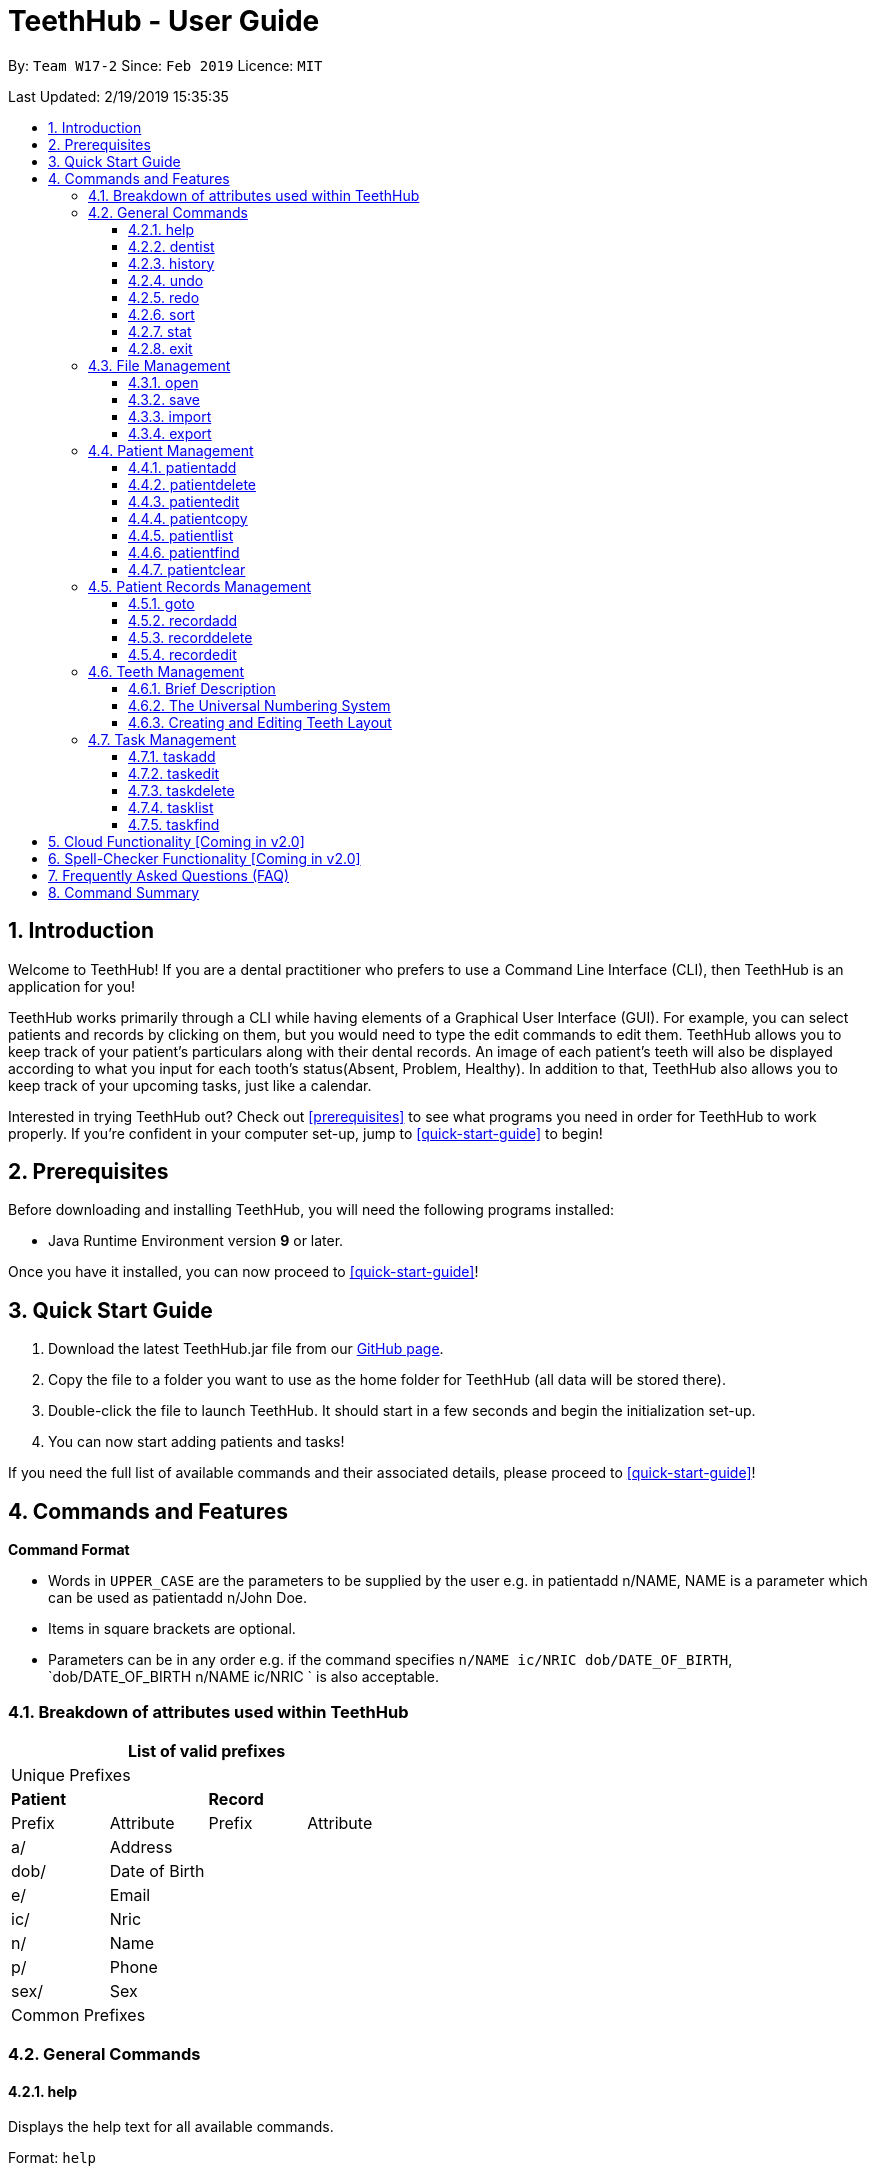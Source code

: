 = TeethHub - User Guide
:site-section: UserGuide
:toc:
:toc-title:
:toc-placement: preamble
:toclevels: 4
:sectnums:
:imagesDir: images
:stylesDir: stylesheets
:xrefstyle: full
:experimental:
ifdef::env-github[]
:tip-caption: :bulb:
:note-caption: :information_source:
endif::[]
:repoURL: https://github.com/CS2103-AY1819S2-W17-2/main

By: `Team W17-2`      Since: `Feb 2019`      Licence: `MIT`

Last Updated: 2/19/2019 15:35:35

== Introduction

Welcome to TeethHub!
If you are a dental practitioner who prefers to use a Command Line Interface (CLI),
then TeethHub is an application for you!

TeethHub works primarily through a CLI while having elements of a Graphical User Interface (GUI).
For example, you can select patients and records by clicking on them, but you would need to type the edit commands to edit them.
TeethHub allows you to keep track of your patient's particulars along with their dental records.
An image of each patient's teeth will also be displayed according to what you input for each tooth's status(Absent, Problem, Healthy).
In addition to that, TeethHub also allows you to keep track of your upcoming tasks, just like a calendar.

Interested in trying TeethHub out? Check out <<prerequisites>> to see what programs you need in order for TeethHub to work properly.
If you’re confident in your computer set-up, jump to <<quick-start-guide>> to begin!

==  Prerequisites

Before downloading and installing TeethHub, you will need the following programs installed:

* Java Runtime Environment version *9* or later.

Once you have it installed, you can now proceed to <<quick-start-guide>>!

== Quick Start Guide

. Download the latest TeethHub.jar file from our https://github.com/CS2103-AY1819S2-W17-2/main[GitHub page].

. Copy the file to a folder you want to use as the home folder for TeethHub (all data will be stored there).

. Double-click the file to launch TeethHub.
It should start in a few seconds and begin the initialization set-up.

. You can now start adding patients and tasks!


If you need the full list of available commands and their associated details, please proceed to <<quick-start-guide>>!

== Commands and Features

*Command Format*

* Words in `UPPER_CASE` are the parameters to be supplied by the user e.g. in patientadd n/NAME, NAME is
a parameter which can be used as patientadd n/John Doe.

* Items in square brackets are optional.

* Parameters can be in any order e.g. if the command specifies `n/NAME ic/NRIC dob/DATE_OF_BIRTH`,
`dob/DATE_OF_BIRTH n/NAME ic/NRIC ` is also acceptable.

=== Breakdown of attributes used within TeethHub
[cols=",,,", options="header",]
|===
4+^|List of valid prefixes

4+^|Unique Prefixes
2+| *Patient* 2+| *Record*
|Prefix | Attribute | Prefix | Attribute
|a/ | Address 2.7+|
|dob/ | Date of Birth
|e/ | Email
|ic/ | Nric
|n/ | Name
|p/ | Phone
|sex/ | Sex
4+^|Common Prefixes

|===

=== General Commands

==== help

Displays the help text for all available commands.

Format: `help`

==== dentist

You can specify the name you want to reflect in your patients' dental record when you create them.

Format: `dentist n/YOUR_NAME`

* If there is no dentist name specified, the program will prompt you to enter one.

* This should only happen once, during the first startup of the application.

==== history
Lists all the commands that have been entered since starting the
application in reverse chronological order.

Format: `history`

==== undo
Undo the latest command.

Format: `undo`

Examples:

* `<<patientdelete, patientdelete>> 1` +
`<<patientlist, patientlist>>` +
`undo` (reverses the patientdelete 1 command)

* `<<patientlist, patientlist>>` +
`undo` +
The undo command fails as there are no undo-able commands executed previously.

* `<<patientdelete, patientdelete>> 1` +
`<<patientclear, patientclear>>` +
`undo` (reverses the patientclear command) +
`undo` (reverses the patientdelete 1 command)

==== redo
Reverses the most recent undo command.

Format: `redo`

Examples:

* `<<patientdelete, patientdelete>> 1` +
`<<undo, undo>>` (reverses the patientdelete 1 command) +
`redo` (reapplies the patientdelete 1 command)

* `<<patientdelete, patientdelete>> 1` +
`redo` +
The redo command fails as there are no undo commands executed
previously.

* `<<patientdelete, patientdelete>> 1` +
`<<patientclear, patientclear>>` +
`<<undo, undo>>` (reverses the patientclear command) +
`<<undo, undo>>` (reverses the patientdelete 1 command) +
`redo` (reapplies the patientdelete 1 command) +
`redo` (reapplies the patientclear command)

==== sort
Sorts the records by an input parameter in an input order.

Format: `sort PARAM ORDER`

* valid PARAM options: address, date of birth, email, name, nric, phone, sex
* valid ORDER options: asce, desc

Example:

[cols=",,,",options="header",]
|===
|*ID* |*Name* |*Age* |*Last Modified*
|0 |Alice |19 |03/07/2003
|1 |Clara |12 |05/02/2021
|2 |Bob |24 |11/02/2019

|*ID* |*Name* |*Age* |*Last Modified*
|1 |Clara |12 |05/02/2021
|2 |Bob |24 |11/02/2019
|0 |Alice |19 |03/07/2003
|===

* sort age asce

[cols=",,,",options="header",]
|===
|*ID* |*Name* |*Age* |*Last Modified*
|1 |Clara |12 |05/02/2021
|0 |Alice |19 |03/07/2003
|2 |Bob |24 |11/02/2019
|===

==== stat
Generates a statistics report based on the specified patient's data.

Format: `stat INDEX`

==== exit
Exits the program. You won't be able to exit if copies exist.

Format: `exit`

[NOTE]
============================================================
You can also use `exit!` to forcefully exit the application
============================================================

=== File Management

When we mention data, we mean the patients list and their respective records plus the task list.
TeethHub automatically saves all data in TeethHub.json when you close the program.
However, you can manage them manually with Open, Save, Import and Export. +
 +
You can use *open* to open another patient list that you may have transferred over from another computer. +
 +
You can use *save* to save your current patient list to another .json, so that you can transfer them to another computer. +
You can also use *save* to save your current patient list to a .pdf, which is nicer on the eyes. +
 +
You can use *Import* to add select patients from another patient list to your current patient list. +
 +
You can use *Export* to save select patients to a .json or .pdf file.

==== open
Opens the file in the specified file path and overwrites the current data. +
** Note that 'open' always searches inside the data folder.** +
** You can only open .json files.**

Format: `open FILE_PATH`

Examples:

* `open data1.json` +
Replaces the current data with the data in "data1.json".

* `open february/data2.json` +
Replaces the current data with the data in "data2.json" found in the "february" folder.


==== save
Saves the current data to the specified file path. +
** Note that 'save' always saves inside the data folder. If no such file path exists,
it will be created. Otherwise, it will overwrite the existing file.** +
** You can only save to .json and .pdf.** +
.json files allow you to <<open, open>> or <<import, import>> them. +
.pdf files are easier to read, but you cannot open or import them with TeethHub.

Format: `save FILE_PATH`

Examples:

* `save data1.json` +
Saves the current data to "data1.json".

* `save february/data2.pdf` +
Saves the current data to "data2.json" found in the "february" folder.


==== import
Opens the file in the specified file path and adds the specified patients to the current data. +
** Note that 'import' always searches inside the data folder.** +
** You can only import .json files. **

Format: `import FILE_PATH INDEX_RANGE`

Examples:

* `import data1.json 1` +
Adds patient 1 from "data1.json" to the current data.

* `import february/data1.json 1` +
Adds patient 1 from "data1.json" found in the "february" folder to the current data.

* `import data1.json 1,4` +
Adds patient 1 and patient 4 from "data1.json" to the current data.

* `import data1.json 1-4` +
Adds patient 1 to patient 4 from "data1.json" to the current data.

* `import data1.json 1,3-5` +
Adds patient 1 and patient 3 to patient 5 from "data1.json" to the current data.


==== export
Saves the specified patients in the current data to the specified file path. +
** Note that 'export' always saves inside the data folder. If no such file path exists,
it will be created. Otherwise, it will overwrite the existing file.** +
** You can only export to .json and .pdf.** +
.json files allow you to <<open, open>> or <<import, import>> them. +
.pdf files are easier to read, but you cannot open or import them with TeethHub.

Format: `export FILE_PATH INDEX_RANGE`

Examples:

* `export data1.json 1` +
Saves patient 1 from the current data to "data1.json".

* `export february/data1.pdf 1` +
Saves patient 1 from the current data to "data1.pdf" found in the "february" folder.

* `export data1.json 1,4` +
Saves patient 1 and patient 4 from the current data to "data1.json".

* `export data1.pdf 1-4` +
Saves patient 1 to patient 4 from the current data to "data1.pdf".

* `export data1.pdf 1,3-5` +
Saves patient 1 and patient 3 to patient 5 from the current data to "data1.pdf".

* `export data1.json all` +
Writes all entries from the address book to data1.json. +

=== Patient Management

==== patientadd

Adds a patient to the patients list.

Name, NRIC, and Date of Birth fields are compulsory. The rest are optional fields.

Format: `patientadd PARAMETERS …` or `padd PARAMETERS …`

Parameters:

[cols=",",options=""]
|===
|n/NAME |n/Keith Choo Shen Hao
|s/SEX |s/Male
|p/PHONE_NUMBER |p/98765432
|e/EMAIL |e/KeithCSH@debang.com
|a/ADDRESS |a/1 Pulau Tekong Besar 508449
|ic/NRIC |ic/S1234567Z
|dob/DATE_OF_BIRTH_DD-MM-YYYY |dob/28-06-1994
|da/DRUG_ALLERGY |da/Insulin
|nokn/NEXT_OF_KIN_NAME |nokn/Choo Debang
|nokp/NEXT_OF_KIN_PHONE_NUMBER |nokp/97654321
|nokr/NEXT_OF_KIN_RELATION |nokr/Brother
|noka/NEXT_OF_KIN_ADDRESS |noka/21 Lower Kent Ridge Rd 119077
|===

Note: If a patient’s next of kin lives at the same address, use `same` to indicate that.

Examples:

* `patientadd n/John Choo p/98425871 e/jonC@example.com a/IDA street block 13
#02-05 ic/S1234567H age/32 dob/26021987 nokn/Jacky Choo nokp/84875215
nokr/Father noka/same`

==== patientdelete

Deletes the specified patient from the patients list.

Format: `patientdelete INDEX` or `pdelete INDEX`

* Deletes the patient at the specified index.

* The index refers to the index number shown in the displayed patient list.

* The given index must be a positive integer (e.g 1, 2 or 3…).

Examples:

* `patientdelete 1` +
Deletes the patient shown with index 1 from the displayed list.

* `<<patientfind, patientfind>> John` +
`patientdelete 2` +
Deletes the patient shown with index 2 found using the find command.

==== patientedit

Edits data from an existing patient.

Format: `patientedit INDEX` or `pedit INDEX`

* Goes into patientedit mode for the patient at the specified index shown from
list or find command. Must be a positive integer (e.g 1, 2 or 3).

* Input the field followed by the new value to replace the existing data.

* Multiple fields can be edited in a single input or across multiple
inputs.

* When editing tags, the existing tags of the patient will be removed i.e
adding of tags is not cumulative.

* All tags can be removed by keying in t/ without specifying any tags
following it.

* Exit the patientedit mode by entering done.

Example:

* `<<patientlist, patientlist>>` +
`patientedit 1` +
`p/12345` +
`e/newemail@gmail.com` +
`done` +
Edits the phone number and email of the first patient listed to become
12345 and newemail@gmail.com respectively across 2 inputs.


* `<<patientfind, patientfind>> Betsy` +
`patientedit 2` +
`p/987654 e/mymail@gmail.com` +
`done` +
Edits the phone number and email of the first patient listed to become
987654 and mymail@gmail.com respectively with a single input.

==== patientcopy

Makes an exact patientcopy of a patient and adds them to the patient list.
This may be useful if multiple people share similar details.

Format: `patientcopy INDEX [Count]` or `pcopy INDEX [Count]`

Note: If the copied entry is not modified before exiting the program,
there will be a confirmation.

Example:

* `patientcopy 3` +
Makes a patientcopy of the patient at index 3 and inserts it at the bottom of
the current patient list with a copy tag.

* `patientcopy 3 4` +
Makes 4 copies of the patient at index 3 and inserts them at the bottom of
the current patient list with a copy tag.

==== patientlist
Shows a list of all patients or medical stored in TeethHub.

Format: `patientlist` or `plist`

Example:

* `patientlist` +
Shows details of all patients.

==== patientfind

Shows patients whose data contains any of the given keywords according to a specified parameter.

Format: `patientfind PREFIX/KEYWORD [MORE_KEYWORDS]` or `pfind PREFIX/KEYWORD [MORE_KEYWORDS]`

* Search is case insensitive.
* Order of keywords does not matter.
* Valid `Prefix` values: See <<Breakdown of attributes used within TeethHub>>

Example:

* `find a/Yishun` +
Show all the people with an address containing the keyword Yishun.

==== patientclear
Clears all patients, from TeethHub.

* You will be prompted to confirm.
* Input `y` to proceed to the patientclear all records or `n` to abort.

Format: `patientclear`

=== Patient Records Management

==== goto

Specifies a patient of interest, in order to modify his or her dental records and information.

When the `goto` mode is active, the patient list is replaced by a dental records list. The dental records list displays all dental records of the patient of interest.

To go back to the patient list, use the command `back`.

Format: `goto 1`

* Specifies the patient of interest to be the patient at index 1.

* The given index must be a positive integer (e.g 1, 2 or 3…)

* Enters all the records of the patient of interest in the `goto` mode.

==== recordadd

Adds a new dental record to the patient.

Record contains the patient's personal information, name of the dentist on duty, the date of the record, and the description of the dental treatment the patient has went through during that session.

Note: `recordadd` requires the program to first be in `goto` mode, where a patient is specified for his or her dental information to be modified.

Format: `recordadd desc/DETAILS` or `radd desc/DETAILS`

* The program assigns the name of the dentist stored in the dentist information

* The program assigns the date of record as the date the record is created.

* When records of a patient is accessed, the stored records are sorted from newest to oldest.

* New dental records will appear on the top of the list upon entry.

Example

* `<<goto, goto>> 1` - Displays dental records of the first patient in the list and hides the patient list.

* `recordadd desc/Mouth was noticeably smelly, might have halitosis` - Adds a new dental record.

* `back` - Go back to the patient list.

==== recorddelete

Deletes a dental record of a specified patient.

Note: `recorddelete` requires the program to first be in `goto` mode, where a patient is specified for his or her dental information to be modified.

Format: `recorddelete INDEX` or `rdelete INDEX`

* Deletes the patient’s dental record at the specified index.

* The index refers to the index number shown in the displayed dental record list.

* The given index must be a positive integer (e.g 1, 2 or 3…)

Example:

* `<<goto, goto>> 1` - Displays dental records of the first patient in the list and hides the patient list.

* `recorddelete 1` - patientdelete the latest dental record of the specified patient

* `back` - Go back to the patient list.

==== recordedit

Edits a patient’s dental record.

Note: `recordedit` requires the program to first be in `goto` mode, where a patient is specified for his or her dental information to be modified.

Format: `recordedit INDEX desc/DETAILS` or `redit INDEX desc/DETAILS`

* Edits the patient's dental record at the specified index.

* The index refers to the index number shown in the displayed dental record list.

* The given index must be a positive integer (e.g 1, 2 or 3…)

* The new description stated in the command will replace the old description in the specified dental record.

Example:

* `<<goto, goto>> 1` - Displays dental records of the first patient in the list and hides the patient list.

* `recordedit 1 desc/corrected description` - Modifies the description of the first dental record of the specified patient.

* `back` - Go back to the patient list.

=== Teeth Management

==== Brief Description

TeethHub complies with the most popular standard of the three the Dental Numbering Systems utilised in Dentistry - The Universal Numbering System.

==== The Universal Numbering System

ifdef::env-github[]
image::BaseLayer.png[width="200"]
endif::[]

The upper-case letters A through T are used for primary teeth and the
numbers 1 - 32 are used for permanent teeth. The tooth designated "1" is
the maxillary right third molar ("wisdom tooth") and the count continues
along the upper teeth to the left side. Then the count begins at the
mandibular left third molar, designated number 17, and continues along
the bottom teeth to the right side. Each tooth has a unique number or
letter, allowing for easier use on keyboards.

==== Creating and Editing Teeth Layout

There is one template provided by TeethHub: permanent teeth.

All permanent teeth in template will all be present and healthy by default.

* To create a new teeth layout for patient:

** The program automatically creates a new permanent teeth template for new patients added.

* To edit a new specific tooth:

** `<<goto, goto>> 1` - Specifies patient 1 to edit his or her teeth status. Enters the record edit mode.

** `teethedit t/TEETH_LABEL s/STATUS` - Edits the status of the indicated tooth of patient.

** `back` - Exits the record edit mode, and returns to the patient list.

** Valid <Teeth Label> are numbers 1 - 32 (permanent teeth).

** <Status> reflects overall health of the indicated tooth, and valid
<Status> are "healthy", "problem" and "absent".

** <Description> is an optional field that allows you to
write a note describing more detail on the patient’s teeth
health.

=== Task Management
==== taskadd
Adds a task to the application's list of tasks.

Format: `taskadd PARAMETERS` or `tadd PARAMETERS`

You can specify information that describes the task you wish to add by
keying in certain tags after the `taskadd` command. Do note the following:

* All parameters have certain patterns that **MUST** be followed. +

* Some parameters are mandatory when adding a task. +

* Non-mandatory tasks will be assigned a default value if not specified


Table 1 shows the list of parameters along with their respective descriptions.
Mandatory parameters are marked with an asterisk `*` in the attribute section of the table.



.Task parameters
|===
|Attribute |Description |Tag |Example

|Title*
|General description for the task to be added.

You can provide any alphanumeric characters and the special characters:
`( ,@, !, ?, ., -` when giving the title for the task. Other characters not specified will not be allowed
due to security reasons.
|ti/TEXT
|ti/Tooth Extraction

|Start date*
|The date in which the task is set to begin.

You should provide the date in the format `DD-MM-YYYY` and should not be a date that is BEFORE the current date.
Invalid dates such as 33-02-1995 or 25-13-2020 for example, will also be rejected as these are invalid date values
|sd/DD-MM-YYYY
|sd/19-12-2019

|End date*
|The date in which the task is set to end.

You should provide the date in the format `DD-MM-YYYY`, following standard date values should not be a date
that is BEFORE the current date OR the given START DATE.
Invalid dates such as 33-02-1995 or 25-13-2020 for example, will also be rejected as these are invalid date values.
|ed/DD-MM-YYYY
|ed/19-12-2019

|Start time*
|The specific time in which the task is set to begin.

You should provide the time in the format `HHMM` (hours and minutes) and should also follow standard time values.
Invalid time values such as 2500 or 2388 will also be rejected as these are not valid time values.
|st/HHMM
|st/0845

|End time*
|The specific time in which the task is set to end.

You should provide the time in the format `HHMM` (hours and minutes) and should also follow standard time values.
If the task's start date and end date are the same, the end time should also not be BEFORE the start time.
Invalid time values such as 2500 or 2388 will also be rejected as these are not valid time values.
|et/HHMM
|et/1245

|Priority
|The priority level of the task to be performed.

You should provide the priority as `high`, `med` or `low` in either upper or lowercase.
Tasks with different priority will be marked with different colors on the task list.
High priority will be marked [red]#red#, Medium priority be marked [yellow]#yellow# and
Low priority will be marked [green]#green#.

As the priority is not a mandatory parameter, if you do not specify a priority when you add a task,
it will be given a defualt priority of [green]#Medium#
|pri/PRIORITY
|pri/high

|Details
|The details of the task to be performed. You can specify additional details about the task here.
You can provide any alphanumeric characters and the special characters:
`( ,@, !, ?, ., -` when giving the title for the task. Other characters not specified will not be allowed
due to security reasons. If not specified, the task will have no additional details.
|det/TEXT
|det/Patient involved is Alex Yeoh, tools should be prepared 15 minutes in advance.

|===

Examples:

* `taskadd ti/Teeth Filling for Alex sd/14-09-2019 ed/14-09-2019 st/1200 et/1300 pri/HIGH
   det/Tooth 12 and 14 are to be filled. Perform a quick check-up prior to procedure.` +

* `taskadd ti/Regular review of all patients' records sd/10-10-2019 ed/15-10-2019 st/1200 et/0800 pri/low`

* `taskadd ti/Braces removal for Bernice sd/05-05-2020 ed/05-05-2020 st/1500 et/1600`

==== taskedit
Edits a task currently stored in the application

Format: `taskedit INDEX PARAMETERS` or `tedit INDEX PARAMETERS`

* Index of a task shown in the list **MUST** be specified +
* Index should be a positive integer (e.g. 1,2...5)
* Index of the tasks will be shown next to task's title in the task list
* Input tag of the field to modify followed by the new value to replace the old value
* Multiple fields can be provided in a single command and they will all be edited.
* Refer to *Table 1* in <<taskadd, taskadd>> to see the fields that can be modified
  along with their format and restrictions

Examples:

* `taskedit 1 ti/Tooth Extraction for Alex`

* `taskedit 2 sd/15-09-2019 ed/15-09-2019 st/1400 et/1500`

* `<<taskfind, taskfind>> pri/high` +
  `taskedit 1 ti/Braces removal for Bernice sd/05-05-2020 ed/05-05-2020 st/1500 et/1600 pri/MED`

==== taskdelete
Deletes a task from the task list

Format: `taskdelete 2` or `tdelete 2`

* Index of a task shown in the list **MUST** be specified +
* Index should be a positive integer (e.g. 1,2...5)
* Index of the tasks will be shown next to task's title in the task list

Example:

* `taskdelete 1`
* `<<taskfind, taskfind>> pri/low` +
  `taskdelete 2`

==== tasklist
Shows a list of all the task stored in the application.

Format: `tasklist` or `tlist`

==== taskfind
Searches for and displays a list of tasks according to a specified parameter

Format: `taskfind PARAMETER` or `tfind PARAMETER`

You can specify any parameter that a task contains when using this command.
No tasks will be display if none of the tasks match the search conditions.

Examples:

* `taskfind pri/HIGH`
* `taskfind ti/Extraction`

== Cloud Functionality [Coming in v2.0]
To increase data redundancy and reduce the risk of data being lost,
you will be able to synchronise your data with a cloud account.

== Spell-Checker Functionality [Coming in v2.0]

Automatically correct an improperly typed command(e.g. sirt to sort).

== Frequently Asked Questions (FAQ)

*Q*: How do I transfer my data to another Computer?

*A*: Install TeethHub in the other computer and overwrite the empty data
file it creates with the file that contains the data of your previous
Address Book folder. Alternatively, upload your data to the cloud and
download it from there.

== Command Summary

* *Exit* : `exit`

* *Export* : `export FILE_PATH INDEX_RANGE`` +
e.g. `export mnt/clinicRecords.txt 1,3-5`

* *Help* : `help`

* *History* : `history`

* *Import* : `import FILE_PATH INDEX_RANGE` +
e.g. `import mnt/newData.json 1,3-5`

* *Login* : `login USERNAME PASSWORD` +
e.g `login kthSIM cavities!2`

* *Open* : `open FILE_PATH` +
e.g. `Open mnt/sample/newData.json`

* *patientadd* : patientadd PARAMETERS [t/TAG]*…​* +
e.g. `patientadd n/John Choo p/98425871 e/jonC@example.com a/IDA street, block
13, #02-05 ic/S1234567H age/32 dob/26021987 nokn/Jacky Choo
nokp/84875215 nokr/Father noka/same`

* *patientclear* : `patientclear`

* *patientcopy* : `patientcopy INDEX` +
e.g. `patientcopy 3`

* *patientdelete* : `patientdelete INDEX` +
e.g. `patientdelete 3`

* *patientedit* : `patientedit INDEX` +
e.g. `patientedit 2` +
`p/12345` +
`e/newemail@gmail.com` +
`done`

* *patientlist* : `list`

* *patientfind* : `find KEYWORD [MORE_KEYWORDS]` +
e.g. `find n/Alex`

* *recordadd* : `recordadd n/NRIC d/DATE_DDMMYYYY t/TIME_HHMM p/PROCEDURE
doc/SERVING_DENTIST det/DETAILS` +
e.g. `recordadd n/S1234567H d/10022019 t/1705 p/Cleaning doc/Kyler
det/Mouth was noticeably foul, might have halitosis`

* *recorddelete* : `record patientdelete n/NRIC INDEX` +
E.g. `record patientdelete n/S1235467H 4`

* *recordedit* : `record patientedit n/NRIC INDEX` +
e.g. `record patientedit n/S1234657H 3 +
doc/Debang +
det/new details +
Done`

* *Redo* : `redo`

* *Save* : `save FILE_PATH`` +
e.g. `save mnt/clinicRecords.txt`

* *Sort* : `sort PARAM ORDER` +
e.g. `sort name ascend` or `sort age descend`

* *Task patientadd*:  `taskadd PARAM` +
e.g. `taskadd ti/Regular review of all patients' records sd/10-10-2019 ed/15-10-2019 st/1200 et/0800 pri/low`

* *Task patientedit*: `taskedit INDEX PARAM` +
e.g. `taskedit 1 ti/Tooth extraction for Alex pri/HIGH`

* *Task patientdelete*: `taskdelete INDEX` +
e.g. `taskdelete 1`

* *Teeth* : `teeth patientadd <Template>` +
e.g. `teeth patientadd primary`

* *Undo* : `undo`
